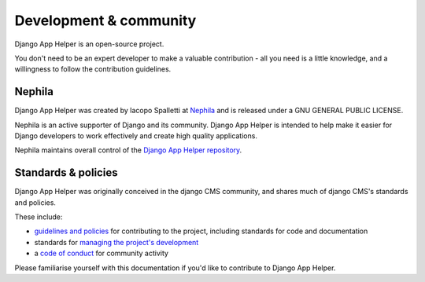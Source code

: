 #######################
Development & community
#######################

Django App Helper is an open-source project.

You don't need to be an expert developer to make a valuable contribution - all you need is a little
knowledge, and a willingness to follow the contribution guidelines.

*******
Nephila
*******

Django App Helper was created by Iacopo Spalletti at `Nephila <https://nephila.it/>`_
and is released under a GNU GENERAL PUBLIC LICENSE.

Nephila is an active supporter of Django and its community. Django App Helper is intended to
help make it easier for Django developers to work effectively and create high quality applications.

Nephila maintains overall control of the `Django App Helper repository
<https://github.com/nephila/django-app-helper>`_.

********************
Standards & policies
********************

Django App Helper was originally conceived in the django CMS community,
and shares much of django CMS's standards and policies.

These include:

* `guidelines and policies
  <http://docs.django-cms.org/en/develop/contributing/contributing.html>`_ for contributing
  to the project, including standards for code and documentation
* standards for `managing the project's development
  <http://docs.django-cms.org/en/develop/contributing/management.html>`_
* a `code of conduct
  <http://docs.django-cms.org/en/develop/contributing/code_of_conduct.html>`_ for community
  activity

Please familiarise yourself with this documentation if you'd like to contribute to
Django App Helper.
